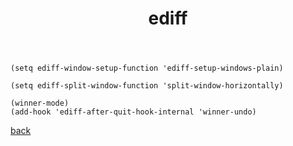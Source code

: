 #+title: ediff
#+options: ^:nil num:nil author:nil email:nil creator:nil timestamp:nil toc:nil

#+BEGIN_SRC elisp
  (setq ediff-window-setup-function 'ediff-setup-windows-plain)

  (setq ediff-split-window-function 'split-window-horizontally)

  (winner-mode)
  (add-hook 'ediff-after-quit-hook-internal 'winner-undo)
#+END_SRC

[[../setup.html][back]]
